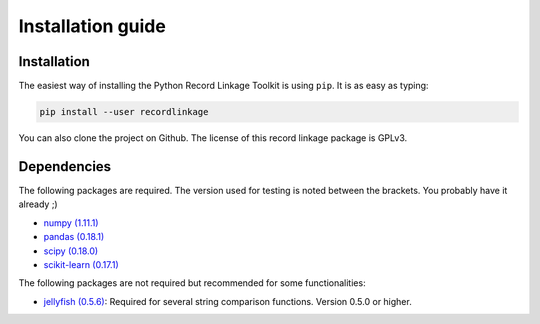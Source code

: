 ******************
Installation guide
******************

Installation
============

The easiest way of installing the Python Record Linkage Toolkit is using ``pip``. It is as easy as typing:

.. code:: sh

	pip install --user recordlinkage

You can also clone the project on Github. The license of this record linkage package is GPLv3.

Dependencies
============

The following packages are required. The version used for testing is noted between the brackets. You probably have it already ;)

-  `numpy (1.11.1) <http://www.numpy.org>`__
-  `pandas (0.18.1) <https://github.com/pydata/pandas>`__
-  `scipy (0.18.0) <https://www.scipy.org/>`__
-  `scikit-learn (0.17.1) <http://scikit-learn.org/>`__

The following packages are not required but recommended for some functionalities:

-  `jellyfish (0.5.6) <https://github.com/jamesturk/jellyfish>`__: Required for several string comparison functions. Version 0.5.0 or higher. 



